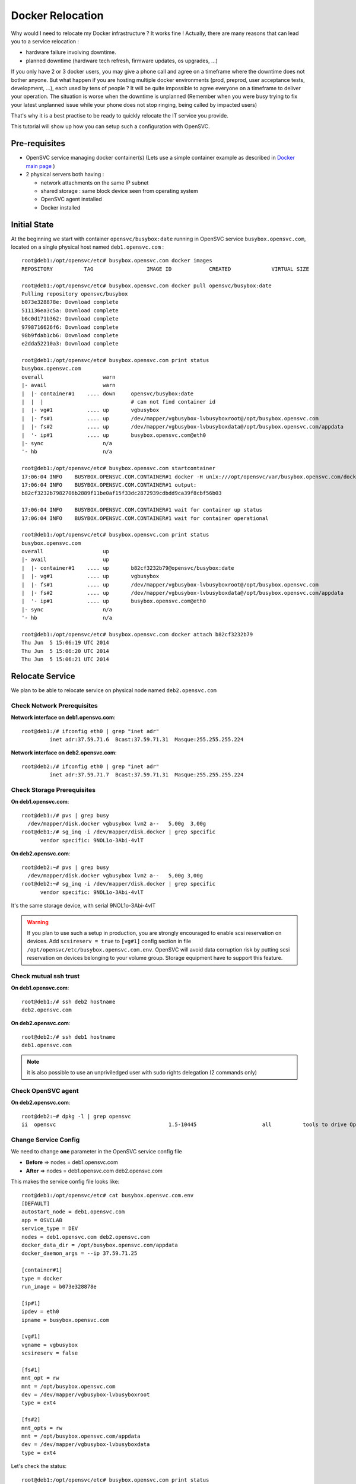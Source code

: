 Docker Relocation
=================

Why would I need to relocate my Docker infrastructure ? It works fine ! Actually, there are many reasons that can lead you to a service relocation :

* hardware failure involving downtime.
* planned downtime (hardware tech refresh, firmware updates, os upgrades, ...)

If you only have 2 or 3 docker users, you may give a phone call and agree on a timeframe where the downtime does not bother anyone.
But what happen if you are hosting multiple docker environments (prod, preprod, user acceptance tests, development, ...), each used by tens of people  ? It will be quite impossible to agree everyone on a timeframe to deliver your operation. The situation is worse when the downtime is unplanned (Remember when you were busy trying to fix your latest unplanned issue while your phone does not stop ringing, being called by impacted users)

That's why it is a best practise to be ready to quickly relocate the IT service you provide. 

This tutorial will show up how you can setup such a configuration with OpenSVC.

Pre-requisites
--------------

* OpenSVC service managing docker container(s) (Lets use a simple container example as described in `Docker main page <virtualization.docker.html#service-configuration>`_ )
* 2 physical servers both having :

  * network attachments on the same IP subnet
  * shared storage : same block device seen from operating system
  * OpenSVC agent installed
  * Docker installed

Initial State
-------------

At the beginning we start with container ``opensvc/busybox:date`` running in OpenSVC service ``busybox.opensvc.com``, located on a single physical host named ``deb1.opensvc.com`` :

::

        root@deb1:/opt/opensvc/etc# busybox.opensvc.com docker images
        REPOSITORY          TAG                 IMAGE ID            CREATED             VIRTUAL SIZE
        
        root@deb1:/opt/opensvc/etc# busybox.opensvc.com docker pull opensvc/busybox:date
        Pulling repository opensvc/busybox
        b073e328878e: Download complete
        511136ea3c5a: Download complete
        b6c0d171b362: Download complete
        9798716626f6: Download complete
        98b9fdab1cb6: Download complete
        e2dda52210a3: Download complete
        
        root@deb1:/opt/opensvc/etc# busybox.opensvc.com print status
        busybox.opensvc.com
        overall                   warn
        |- avail                  warn
        |  |- container#1    .... down     opensvc/busybox:date
        |  |  |                            # can not find container id
        |  |- vg#1           .... up       vgbusybox
        |  |- fs#1           .... up       /dev/mapper/vgbusybox-lvbusyboxroot@/opt/busybox.opensvc.com
        |  |- fs#2           .... up       /dev/mapper/vgbusybox-lvbusyboxdata@/opt/busybox.opensvc.com/appdata
        |  '- ip#1           .... up       busybox.opensvc.com@eth0
        |- sync                   n/a
        '- hb                     n/a
        
        root@deb1:/opt/opensvc/etc# busybox.opensvc.com startcontainer
        17:06:04 INFO    BUSYBOX.OPENSVC.COM.CONTAINER#1 docker -H unix:///opt/opensvc/var/busybox.opensvc.com/docker.sock run -t -i -d --name=busybox.opensvc.com.container.1 b073e328878e
        17:06:04 INFO    BUSYBOX.OPENSVC.COM.CONTAINER#1 output:
        b82cf3232b7982706b2889f11be0af15f33dc2872939cdbdd9ca39f8cbf56b03
        
        17:06:04 INFO    BUSYBOX.OPENSVC.COM.CONTAINER#1 wait for container up status
        17:06:04 INFO    BUSYBOX.OPENSVC.COM.CONTAINER#1 wait for container operational
        
        root@deb1:/opt/opensvc/etc# busybox.opensvc.com print status
        busybox.opensvc.com
        overall                   up
        |- avail                  up
        |  |- container#1    .... up       b82cf3232b79@opensvc/busybox:date
        |  |- vg#1           .... up       vgbusybox
        |  |- fs#1           .... up       /dev/mapper/vgbusybox-lvbusyboxroot@/opt/busybox.opensvc.com
        |  |- fs#2           .... up       /dev/mapper/vgbusybox-lvbusyboxdata@/opt/busybox.opensvc.com/appdata
        |  '- ip#1           .... up       busybox.opensvc.com@eth0
        |- sync                   n/a
        '- hb                     n/a
        
        root@deb1:/opt/opensvc/etc# busybox.opensvc.com docker attach b82cf3232b79
        Thu Jun  5 15:06:19 UTC 2014
        Thu Jun  5 15:06:20 UTC 2014
        Thu Jun  5 15:06:21 UTC 2014

Relocate Service
----------------

We plan to be able to relocate service on physical node named ``deb2.opensvc.com``

Check Network Prerequisites
^^^^^^^^^^^^^^^^^^^^^^^^^^^

**Network interface on deb1.opensvc.com**::

        root@deb1:/# ifconfig eth0 | grep "inet adr"
                 inet adr:37.59.71.6  Bcast:37.59.71.31  Masque:255.255.255.224


**Network interface on deb2.opensvc.com**::

        root@deb2:/# ifconfig eth0 | grep "inet adr"
                 inet adr:37.59.71.7  Bcast:37.59.71.31  Masque:255.255.255.224

Check Storage Prerequisites
^^^^^^^^^^^^^^^^^^^^^^^^^^^

**On deb1.opensvc.com**::

        root@deb1:/# pvs | grep busy
          /dev/mapper/disk.docker vgbusybox lvm2 a--   5,00g  3,00g
        root@deb1:/# sg_inq -i /dev/mapper/disk.docker | grep specific
              vendor specific: 9NOL1o-3Abi-4vlT
        
**On deb2.opensvc.com**::

        root@deb2:~# pvs | grep busy
          /dev/mapper/disk.docker vgbusybox lvm2 a--   5,00g 3,00g
        root@deb2:~# sg_inq -i /dev/mapper/disk.docker | grep specific
              vendor specific: 9NOL1o-3Abi-4vlT

It's the same storage device, with serial 9NOL1o-3Abi-4vlT

.. warning:: If you plan to use such a setup in production, you are strongly encouraged to enable scsi reservation on devices. Add ``scsireserv = true`` to ``[vg#1]`` config section in file ``/opt/opensvc/etc/busybox.opensvc.com.env``. OpenSVC will avoid data corruption risk by putting scsi reservation on devices belonging to your volume group. Storage equipment have to support this feature.

Check mutual ssh trust
^^^^^^^^^^^^^^^^^^^^^^

**On deb1.opensvc.com**::

        root@deb1:/# ssh deb2 hostname
        deb2.opensvc.com

**On deb2.opensvc.com**::

        root@deb2:/# ssh deb1 hostname
        deb1.opensvc.com

.. note:: it is also possible to use an unpriviledged user with sudo rights delegation (2 commands only)

Check OpenSVC agent
^^^^^^^^^^^^^^^^^^^

**On deb2.opensvc.com**::

        root@deb2:~# dpkg -l | grep opensvc
        ii  opensvc                                    1.5-10445                     all          tools to drive OpenSVC services

Change Service Config
^^^^^^^^^^^^^^^^^^^^^

We need to change **one** parameter in the OpenSVC service config file

* **Before** => nodes = deb1.opensvc.com
* **After**  => nodes = deb1.opensvc.com deb2.opensvc.com

This makes the service config file looks like::

        root@deb1:/opt/opensvc/etc# cat busybox.opensvc.com.env
        [DEFAULT]
        autostart_node = deb1.opensvc.com
        app = OSVCLAB
        service_type = DEV
        nodes = deb1.opensvc.com deb2.opensvc.com
        docker_data_dir = /opt/busybox.opensvc.com/appdata
        docker_daemon_args = --ip 37.59.71.25
        
        [container#1]
        type = docker
        run_image = b073e328878e
        
        [ip#1]
        ipdev = eth0
        ipname = busybox.opensvc.com
        
        [vg#1]
        vgname = vgbusybox
        scsireserv = false
        
        [fs#1]
        mnt_opt = rw
        mnt = /opt/busybox.opensvc.com
        dev = /dev/mapper/vgbusybox-lvbusyboxroot
        type = ext4
        
        [fs#2]
        mnt_opts = rw
        mnt = /opt/busybox.opensvc.com/appdata
        dev = /dev/mapper/vgbusybox-lvbusyboxdata
        type = ext4

Let's check the status::

        root@deb1:/opt/opensvc/etc# busybox.opensvc.com print status
        send /opt/opensvc/etc/busybox.opensvc.com.env to collector ... OK
        update /opt/opensvc/var/busybox.opensvc.com.push timestamp ... OK
        busybox.opensvc.com
        overall                   warn
        |- avail                  up
        |  |- container#1    .... up       b82cf3232b79@opensvc/busybox:date
        |  |- vg#1           .... up       vgbusybox
        |  |- fs#1           .... up       /dev/mapper/vgbusybox-lvbusyboxroot@/opt/busybox.opensvc.com
        |  |- fs#2           .... up       /dev/mapper/vgbusybox-lvbusyboxdata@/opt/busybox.opensvc.com/appdata
        |  '- ip#1           .... up       busybox.opensvc.com@eth0
        |- sync                   down
        |  '- sync#i0        .... down     rsync svc config to drpnodes, nodes
        |                                  # deb2.opensvc.com need update
        '- hb                     n/a

.. note:: overall state is "warn" due to "sync" section being in "down" state. This means that the OpenSVC agent is aware that a second node is capable of starting the service, but the problem is that this second node is not aware of that. We have to push the configuration on the second node.

Pushing the configuration (always **from** the node owning the service)::

        root@deb1:/opt/opensvc/etc# busybox.opensvc.com syncnodes
        18:02:35 INFO    BUSYBOX.OPENSVC.COM.SYNC#I0 skip sync: not in allowed period (['03:59', '05:59'])
        
        root@deb1:/opt/opensvc/etc# busybox.opensvc.com syncnodes --force
        18:02:40 INFO    BUSYBOX.OPENSVC.COM         exec '/opt/opensvc/etc/busybox.opensvc.com --waitlock 3600 postsync' on node deb2.opensvc.com
        
        root@deb1:/opt/opensvc/etc# busybox.opensvc.com print status
        busybox.opensvc.com
        overall                   up
        |- avail                  up
        |  |- container#1    .... up       b82cf3232b79@opensvc/busybox:date
        |  |- vg#1           .... up       vgbusybox
        |  |- fs#1           .... up       /dev/mapper/vgbusybox-lvbusyboxroot@/opt/busybox.opensvc.com
        |  |- fs#2           .... up       /dev/mapper/vgbusybox-lvbusyboxdata@/opt/busybox.opensvc.com/appdata
        |  '- ip#1           .... up       busybox.opensvc.com@eth0
        |- sync                   up
        |  '- sync#i0        .... up       rsync svc config to drpnodes, nodes
        '- hb                     n/a


.. note:: --force flag is required outside of the authorized configuration push timewindow. Just after the push, overall status come back to "up".

Checking the service status on the passive node::

        root@deb2:/opt/opensvc/etc# busybox.opensvc.com print status
        busybox.opensvc.com
        overall                   down
        |- avail                  down
        |  |- container#1    .... down     b073e328878e
        |  |  |                            # docker daemon is not running
        |  |- vg#1           .... down     vgbusybox
        |  |- fs#1           .... down     /dev/mapper/vgbusybox-lvbusyboxroot@/opt/busybox.opensvc.com
        |  |- fs#2           .... down     /dev/mapper/vgbusybox-lvbusyboxdata@/opt/busybox.opensvc.com/appdata
        |  '- ip#1           .... down     busybox.opensvc.com@eth0
        |- sync                   up
        |  '- sync#i0        .... up       rsync svc config to drpnodes, nodes
        '- hb                     n/a

.. note:: service is in the expected "down" state, and sync state is "up" from the configuration point of view, this means nodes runs same service configuration.

Execute Service Relocation
^^^^^^^^^^^^^^^^^^^^^^^^^^

Our environment is now ready to be relocated on node deb2.opensvc.com. Once you are authorized to stop the service, you can proceed with the following :

**On deb1.opensvc.com**::

        root@deb1:/# busybox.opensvc.com stop
        18:13:15 INFO    BUSYBOX.OPENSVC.COM.CONTAINER#1 docker -H unix:///opt/opensvc/var/busybox.opensvc.com/docker.sock stop b82cf3232b79
        18:13:25 INFO    BUSYBOX.OPENSVC.COM.CONTAINER#1 output:
        b82cf3232b79
        
        18:13:25 INFO    BUSYBOX.OPENSVC.COM.CONTAINER#1 wait for container down status
        18:13:25 INFO    BUSYBOX.OPENSVC.COM.CONTAINER#1 no more container handled by docker daemon. shut it down
        18:13:25 INFO    BUSYBOX.OPENSVC.COM.FS#2    umount /opt/busybox.opensvc.com/appdata
        18:13:25 INFO    BUSYBOX.OPENSVC.COM.FS#1    umount /opt/busybox.opensvc.com
        18:13:25 INFO    BUSYBOX.OPENSVC.COM.VG#1    vgchange --deltag @deb1.opensvc.com vgbusybox
        18:13:26 INFO    BUSYBOX.OPENSVC.COM.VG#1    output:
          Volume group "vgbusybox" successfully changed
        
        18:13:26 INFO    BUSYBOX.OPENSVC.COM.VG#1    kpartx -d /dev/vgbusybox/lvbusyboxdata
        18:13:26 INFO    BUSYBOX.OPENSVC.COM.VG#1    kpartx -d /dev/vgbusybox/lvbusyboxroot
        18:13:26 INFO    BUSYBOX.OPENSVC.COM.VG#1    vgchange -a n vgbusybox
        18:13:26 INFO    BUSYBOX.OPENSVC.COM.VG#1    output:
          0 logical volume(s) in volume group "vgbusybox" now active
        
        18:13:26 INFO    BUSYBOX.OPENSVC.COM.IP#1    ifconfig eth0:1 down
        18:13:26 INFO    BUSYBOX.OPENSVC.COM.IP#1    checking 37.59.71.25 availability
        
        root@deb1:/# busybox.opensvc.com print status
        busybox.opensvc.com
        overall                   down
        |- avail                  down
        |  |- container#1    .... down     b073e328878e
        |  |  |                            # docker daemon is not running
        |  |- vg#1           .... down     vgbusybox
        |  |- fs#1           .... down     /dev/mapper/vgbusybox-lvbusyboxroot@/opt/busybox.opensvc.com
        |  |- fs#2           .... down     /dev/mapper/vgbusybox-lvbusyboxdata@/opt/busybox.opensvc.com/appdata
        |  '- ip#1           .... down     busybox.opensvc.com@eth0
        |- sync                   up
        |  '- sync#i0        .... up       rsync svc config to drpnodes, nodes
        '- hb                     n/a
        
**On deb2.opensvc.com**::

        root@deb2:/# busybox.opensvc.com start
        18:13:33 INFO    BUSYBOX.OPENSVC.COM.IP#1    checking 37.59.71.25 availability
        18:13:36 INFO    BUSYBOX.OPENSVC.COM.IP#1    ifconfig eth0:1 37.59.71.25 netmask 255.255.255.224 up
        18:13:36 INFO    BUSYBOX.OPENSVC.COM.IP#1    arping -U -c 1 -I eth0 -s 37.59.71.25 37.59.71.25
        18:13:37 INFO    BUSYBOX.OPENSVC.COM.VG#1    vgchange --addtag @deb2.opensvc.com vgbusybox
        18:13:37 INFO    BUSYBOX.OPENSVC.COM.VG#1    output:
          Volume group "vgbusybox" successfully changed
        
        18:13:37 INFO    BUSYBOX.OPENSVC.COM.VG#1    vgchange -a y vgbusybox
        18:13:37 INFO    BUSYBOX.OPENSVC.COM.VG#1    output:
          2 logical volume(s) in volume group "vgbusybox" now active
        
        18:13:37 INFO    BUSYBOX.OPENSVC.COM.FS#1    create missing mountpoint /opt/busybox.opensvc.com
        18:13:37 INFO    BUSYBOX.OPENSVC.COM.FS#1    e2fsck -p /dev/mapper/vgbusybox-lvbusyboxroot
        18:13:37 INFO    BUSYBOX.OPENSVC.COM.FS#1    output:
        /dev/mapper/vgbusybox-lvbusyboxroot: clean, 13/65536 files, 12637/262144 blocks
        
        18:13:37 INFO    BUSYBOX.OPENSVC.COM.FS#1    mount -t ext4 -o rw /dev/mapper/vgbusybox-lvbusyboxroot /opt/busybox.opensvc.com
        18:13:37 INFO    BUSYBOX.OPENSVC.COM.FS#2    e2fsck -p /dev/mapper/vgbusybox-lvbusyboxdata
        18:13:37 INFO    BUSYBOX.OPENSVC.COM.FS#2    output:
        /dev/mapper/vgbusybox-lvbusyboxdata: clean, 487/65536 files, 17664/262144 blocks
        
        18:13:37 INFO    BUSYBOX.OPENSVC.COM.FS#2    mount -t ext4 /dev/mapper/vgbusybox-lvbusyboxdata /opt/busybox.opensvc.com/appdata
        18:13:37 INFO    BUSYBOX.OPENSVC.COM.CONTAINER#1 starting docker daemon
        18:13:37 INFO    BUSYBOX.OPENSVC.COM.CONTAINER#1 docker -H unix:///opt/opensvc/var/busybox.opensvc.com/docker.sock -r=false -d -g /opt/busybox.opensvc.com/appdata -p /opt/opensvc/var/busybox.opensvc.com/docker.pid --ip 37.59.71.25
        18:13:39 INFO    BUSYBOX.OPENSVC.COM.CONTAINER#1 docker -H unix:///opt/opensvc/var/busybox.opensvc.com/docker.sock start b82cf3232b79
        18:13:39 INFO    BUSYBOX.OPENSVC.COM.CONTAINER#1 output:
        b82cf3232b79
        
        18:13:39 INFO    BUSYBOX.OPENSVC.COM.CONTAINER#1 wait for container up status
        18:13:39 INFO    BUSYBOX.OPENSVC.COM.CONTAINER#1 wait for container operational

        root@deb2:/# busybox.opensvc.com print status
        busybox.opensvc.com
        overall                   up
        |- avail                  up
        |  |- container#1    .... up       b82cf3232b79@opensvc/busybox:date
        |  |- vg#1           .... up       vgbusybox
        |  |- fs#1           .... up       /dev/mapper/vgbusybox-lvbusyboxroot@/opt/busybox.opensvc.com
        |  |- fs#2           .... up       /dev/mapper/vgbusybox-lvbusyboxdata@/opt/busybox.opensvc.com/appdata
        |  '- ip#1           .... up       busybox.opensvc.com@eth0
        |- sync                   up
        |  '- sync#i0        .... up       rsync svc config to drpnodes, nodes
        '- hb                     n/a
        root@deb2:/# busybox.opensvc.com docker attach b82cf3232b79
        Thu Jun  5 16:13:48 UTC 2014
        Thu Jun  5 16:13:49 UTC 2014
        Thu Jun  5 16:13:50 UTC 2014

Service stops at 18:13:15 on node deb1, and is up & running on node deb2 at 18:13:39, which make **less than 30 seconds to relocate a service**.
Considering that, it is the time needed to stop/start the applications that will be the most representative in the downtime seen from users.

Basically, we have made a 2-nodes Docker **manual** failover cluster. Easy, isn't it ?
